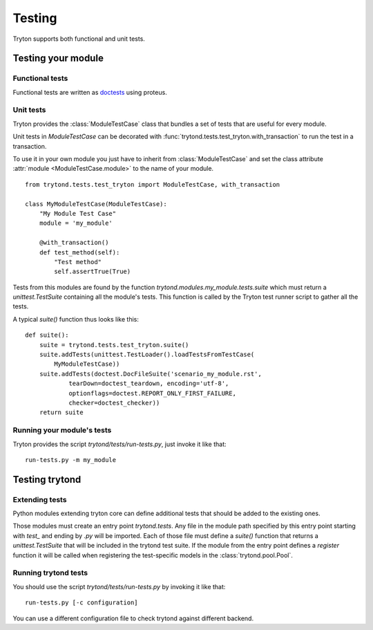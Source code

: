 .. _topics-testing:

=======
Testing
=======

Tryton supports both functional and unit tests.

Testing your module
~~~~~~~~~~~~~~~~~~~

Functional tests
----------------

Functional tests are written as doctests_ using proteus.

Unit tests
----------

Tryton provides the :class:`ModuleTestCase` class that bundles a set of tests
that are useful for every module.

Unit tests in `ModuleTestCase` can be decorated with
:func:`trytond.tests.test_tryton.with_transaction` to run the test in a
transaction.

To use it in your own module you just have to inherit from
:class:`ModuleTestCase` and set the class attribute 
:attr:`module <ModuleTestCase.module>` to the name of your module.

.. highlight:: python

::

    from trytond.tests.test_tryton import ModuleTestCase, with_transaction

    class MyModuleTestCase(ModuleTestCase):
        "My Module Test Case"
        module = 'my_module'

        @with_transaction()
        def test_method(self):
            "Test method"
            self.assertTrue(True)


Tests from this modules are found by the function
`trytond.modules.my_module.tests.suite` which must return a
`unittest.TestSuite` containing all the module's tests. This function is called
by the Tryton test runner script to gather all the tests.

A typical `suite()` function thus looks like this:

.. highlight:: python

::

    def suite():
        suite = trytond.tests.test_tryton.suite()
        suite.addTests(unittest.TestLoader().loadTestsFromTestCase(
            MyModuleTestCase))
        suite.addTests(doctest.DocFileSuite('scenario_my_module.rst',
                tearDown=doctest_teardown, encoding='utf-8',
                optionflags=doctest.REPORT_ONLY_FIRST_FAILURE,
                checker=doctest_checker))
        return suite

.. _doctests: https://docs.python.org/library/doctest.html
.. _unittest: https://docs.python.org/library/unittest.html

Running your module's tests
---------------------------

Tryton provides the script `trytond/tests/run-tests.py`, just invoke it like
that::

    run-tests.py -m my_module

Testing trytond
~~~~~~~~~~~~~~~

Extending tests
---------------

Python modules extending tryton core can define additional tests that should be
added to the existing ones.

Those modules must create an entry point `trytond.tests`. Any file in the
module path specified by this entry point starting with `test_` and ending by
`.py` will be imported. Each of those file must define a `suite()` function
that returns a `unittest.TestSuite` that will be included in the trytond test
suite.  If the module from the entry point defines a `register` function it
will be called when registering the test-specific models in the
:class:`trytond.pool.Pool`.

Running trytond tests
---------------------

You should use the script `trytond/tests/run-tests.py` by invoking it like
that::

    run-tests.py [-c configuration]

You can use a different configuration file to check trytond against different
backend.
